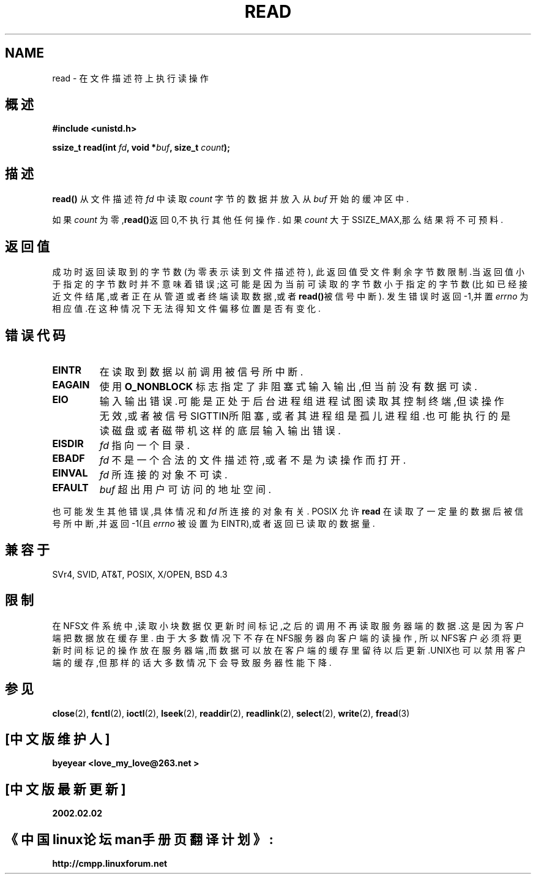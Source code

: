 .\" Hey Emacs! This file is -*- nroff -*- source.
.\"
.\" This manpage is Copyright (C) 1992 Drew Eckhardt;
.\"                               1993 Michael Haardt, Ian Jackson.
.\"
.\" Permission is granted to make and distribute verbatim copies of this
.\" manual provided the copyright notice and this permission notice are
.\" preserved on all copies.
.\"
.\" Permission is granted to copy and distribute modified versions of this
.\" manual under the conditions for verbatim copying, provided that the
.\" entire resulting derived work is distributed under the terms of a
.\" permission notice identical to this one
.\" 
.\" Since the Linux kernel and libraries are constantly changing, this
.\" manual page may be incorrect or out-of-date.  The author(s) assume no
.\" responsibility for errors or omissions, or for damages resulting from
.\" the use of the information contained herein.  The author(s) may not
.\" have taken the same level of care in the production of this manual,
.\" which is licensed free of charge, as they might when working
.\" professionally.
.\" 
.\" Formatted or processed versions of this manual, if unaccompanied by
.\" the source, must acknowledge the copyright and authors of this work.
.\"
.\" Modified Sat Jul 24 00:06:00 1993 by Rik Faith <faith@cs.unc.edu>
.\" Modified Wed Jan 17 16:02:32 1996 by Michael Haardt
.\"   <michael@cantor.informatik.rwth-aachen.de>
.\" Modified Thu Apr 11 19:26:35 1996 by Andries Brouwer <aeb@cwi.nl>
.\" Modified Sun Jul 21 18:59:33 1996 by Andries Brouwer <aeb@cwi.nl>
.\" Modified Fri Jan 31 16:47:33 1997 by Eric S. Raymond <esr@thyrsus.com>
.\" Modified Sat Jul 12 20:45:39 1997 by Michael Haardt
.\"   <michael@cantor.informatik.rwth-aachen.de>
.\" 中文版版权所有 byeyear AND www.linuxforum.net 2002
.\"
.TH READ 2 "July 12, 1997" "Linux 2.0.32" "Linux Programmer's Manual"
.SH NAME
read \- 在文件描述符上执行读操作
.SH 概述
.nf
.B #include <unistd.h>
.sp
.BI "ssize_t read(int " fd ", void *" buf ", size_t " count );
.fi
.SH 描述
.B read()
从文件描述符
.I fd
中读取
.I count
字节的数据并放入从
.IR buf
开始的缓冲区中.
.PP
如果
.I count
为零,\fBread()\fP返回0,不执行其他任何操作.
如果
.I count
大于SSIZE_MAX,那么结果将不可预料.
.PP
.SH "返回值"
成功时返回读取到的字节数(为零表示读到文件描述符),
此返回值受文件剩余字节数限制.当返回值小于指定的字节数时
并不意味着错误;这可能是因为当前可读取的字节数小于指定的
字节数(比如已经接近文件结尾,或者正在从管道或者终端读取数
据,或者
\fBread()\fP被信号中断).
发生错误时返回\-1,并置
.I errno
为相应值.在这种情况下无法得知文件偏移位置是否有变化.
.SH 错误代码
.TP
.B EINTR
在读取到数据以前调用被信号所中断.
.TP
.B EAGAIN 
使用
.B O_NONBLOCK
标志指定了非阻塞式输入输出,但当前没有数据可读.
.TP
.B EIO
输入输出错误.可能是正处于后台进程组进程试图读取其
控制终端,但读操作无效,或者被信号SIGTTIN所阻塞,
或者其进程组是孤儿进程组.也可能执行的是读磁盘或者
磁带机这样的底层输入输出错误.
.TP
.B EISDIR
.I fd
指向一个目录.
.TP
.B EBADF
.I fd
不是一个合法的文件描述符,或者不是为读操作而打开.
.TP
.B EINVAL
.I fd
所连接的对象不可读.
.TP
.B EFAULT
.I buf
超出用户可访问的地址空间.
.PP
也可能发生其他错误,具体情况和
.IR fd
所连接的对象有关.
POSIX 允许
.B read
在读取了一定量的数据后被信号所中断,并返回
\-1(且
.I errno
被设置为EINTR),或者返回已读取的数据量.
.SH 兼容于
SVr4, SVID, AT&T, POSIX, X/OPEN, BSD 4.3
.SH 限制
在NFS文件系统中,读取小块数据仅更新时间标记,之后的调用
不再读取服务器端的数据.这是因为客户端把数据放在缓存里.
由于大多数情况下不存在NFS服务器向客户端的读操作,
所以NFS客户必须将更新时间标记的操作放在服务器端,而
数据可以放在客户端的缓存里留待以后更新.UNIX也可以禁用
客户端的缓存,但那样的话大多数情况下会导致服务器性能下降.
.SH 参见
.BR close (2),
.BR fcntl (2),
.BR ioctl (2),
.BR lseek (2),
.BR readdir (2),
.BR readlink (2),
.BR select (2),
.BR write (2),
.BR fread (3)

.SH "[中文版维护人]"
.B byeyear <love_my_love@263.net >
.SH "[中文版最新更新]"
.B 2002.02.02
.SH "《中国linux论坛man手册页翻译计划》:"
.BI http://cmpp.linuxforum.net
